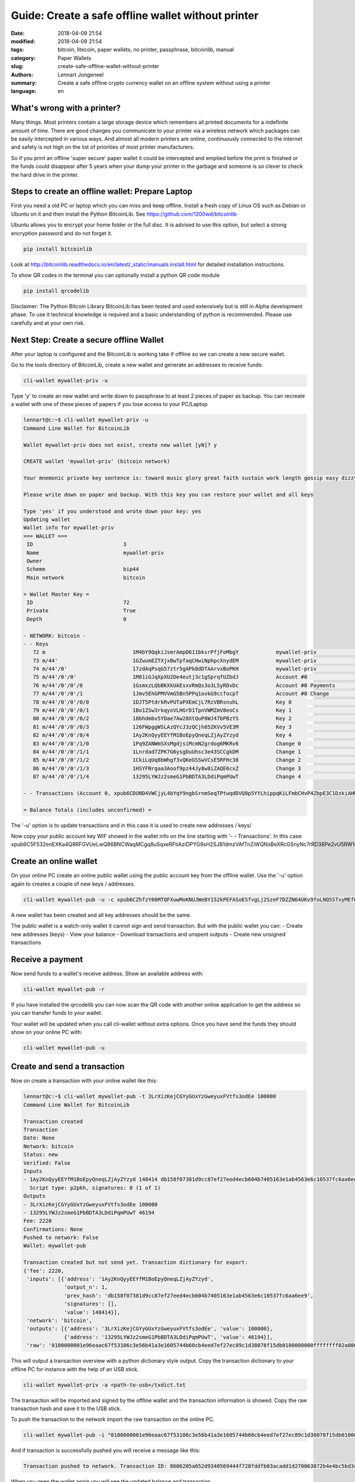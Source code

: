 Guide: Create a safe offline wallet without printer
===================================================

:date: 2018-04-09 21:54
:modified: 2018-04-09 21:54
:tags: bitcoin, litecoin, paper wallets, no printer, passphrase, bitcoinlib, manual
:category: Paper Wallets
:slug: create-safe-offline-wallet-without-printer
:authors: Lennart Jongeneel
:summary: Create a safe offline crypto currency wallet on an offline system without using a printer
:language: en


.. _create-safe-offline-wallet-without-printer:

What's wrong with a printer?
----------------------------

Many things. Most printers contain a large storage device which remembers all printed documents for a indefinite amount
of time. There are good changes you communicate to your printer via a wireless network which packages can be easily
intercepted in various ways. And almost all modern printers are online, continuously connected to the internet and
safety is not high on the list of priorities of most printer manufacturers.

So if you print an offline 'super secure' paper wallet it could be intercepted and emptied before the print is
finished or the funds could disappear after 5 years when your dump your printer in the garbage and someone is so
clever to check the hard drive in the printer.

.. image:: /images/noprinter.png
   :width: 1200px
   :alt: No printers
   :align: center

Steps to create an offline wallet: Prepare Laptop
-------------------------------------------------

First you need a old PC or laptop which you can miss and keep offline. Install a fresh copy of Linux OS such as
Debian or Ubuntu on it and then install the Python BitcoinLib. See https://github.com/1200wd/bitcoinlib

Ubuntu allows you to encrypt your home folder or the full disc. It is advised to use this option, but select a
strong encryption password and do not forget it.

.. code-block:: bash

   pip install bitcoinlib

Look at http://bitcoinlib.readthedocs.io/en/latest/_static/manuals.install.html for detailed installation instructions.

To show QR codes in the terminal you can optionally install a python QR code module

.. code-block:: bash

   pip install qrcodelib

Disclaimer: The Python Bitcoin Library BitcoinLib has been tested and used extensively but is still in Alpha
development phase. To use it technical knowledge is required and a basic understanding of python is recommended.
Please use carefully and at your own risk.


Next Step: Create a secure offline Wallet
-----------------------------------------

After your laptop is configured and the BitcoinLib is working take if offline so we can create a new secure wallet.

Go to the tools directory of BitcoinLib, create a new wallet and generate an addresses to receive funds:

.. code-block:: bash

   cli-wallet mywallet-priv -u

Type 'y' to create an new wallet and write down to passphrase to at least 2 pieces of paper as backup. You can
recreate a wallet with one of these pieces of papers if you lose access to your PC/Laptop


.. code-block:: bash

   lennart@c:~$ cli-wallet mywallet-priv -u
   Command Line Wallet for BitcoinLib

   Wallet mywallet-priv does not exist, create new wallet [yN]? y

   CREATE wallet 'mywallet-priv' (bitcoin network)

   Your mnemonic private key sentence is: toward music glory great faith sustain work length gossip easy dizzy clever

   Please write down on paper and backup. With this key you can restore your wallet and all keys

   Type 'yes' if you understood and wrote down your key: yes
   Updating wallet
   Wallet info for mywallet-priv
   === WALLET ===
    ID                             3
    Name                           mywallet-priv
    Owner
    Scheme                         bip44
    Main network                   bitcoin

   = Wallet Master Key =
    ID                             72
    Private                        True
    Depth                          0

   - NETWORK: bitcoin -
   - - Keys
      72 m                            1M4bY9QqkiJsmrAmpD611bksrPfjFoMbgY            mywallet-priv                        0.00000000 BTC
      73 m/44'                        1GZwumEZTXjxBwTpfaqCHwiNphpcXnydEM            mywallet-priv                        0.00000000 BTC
      74 m/44'/0'                     17zdAqPsqG57ztr5gAPk8dDTAArvxBoPKH            mywallet-priv                        0.00000000 BTC
      75 m/44'/0'/0'                  1M81iGJqXpXU2De4eutj3c1gSprqfUZbdJ            Account #0                           0.00000000 BTC
      76 m/44'/0'/0'/0                1GsmxzLQbBKXkUAEsxvRmQs3o3L5yRDvDc            Account #0 Payments                  0.00000000 BTC
      77 m/44'/0'/0'/1                1Jmv5EhGPMVVmG5Bn5PPq1ovkG9ccfocpT            Account #0 Change                    0.00000000 BTC
      78 m/44'/0'/0'/0/0              1DJT5PtdrkRvPUTaPXEmCjL7RzVBRsnuhL            Key 0                                0.00000000 BTC
      79 m/44'/0'/0'/0/1              1Bo1ZSw3rkqyoVLHGrD1TpnVWMZmV8eoCs            Key 1                                0.00000000 BTC
      80 m/44'/0'/0'/0/2              18bhdmbv5YDae7Aw28XtQuP8WJ47bPBzYS            Key 2                                0.00000000 BTC
      81 m/44'/0'/0'/0/3              126FWpggWSLAzQYcJ3zQCjh85ZKVv5VE3M            Key 3                                0.00000000 BTC
      82 m/44'/0'/0'/0/4              1Ay2KnQyyEEYfM1BoEpyQneqLZjAyZYzyd            Key 4                                0.00000000 BTC
      83 m/44'/0'/0'/1/0              1Pq9ZANWmSXsMgdjsiMcmN2grdog6MKRv6            Change 0                             0.00000000 BTC
      84 m/44'/0'/0'/1/1              1Lnrdad7ZPK7G6ysgDuUhsc3e43SCCgkDM            Change 1                             0.00000000 BTC
      85 m/44'/0'/0'/1/2              1CkiLqUq8bWhgf3vQKeGSSwVCsE5RFHc38            Change 2                             0.00000000 BTC
      86 m/44'/0'/0'/1/3              1HSYFNrgaa3Aoof9pz44Jy8w8iZAQE6cxZ            Change 3                             0.00000000 BTC
      87 m/44'/0'/0'/1/4              13295LYWJz2smeG1PbBDTA3LDdiPqmPUwT            Change 4                             0.00000000 BTC

   - - Transactions (Account 0, xpub6CDUND4VWCjyL4bYqY9ngbSrnmSeqTPtwqdDVQ8p5YYLhippqKiLFmbCHvP4ZbpE3C1DzkiAHMkWpycmY6kqhSvRHTCVWiyAYhA4j3StK8Q)

   = Balance Totals (includes unconfirmed) =

The '-u' option is to update transactions and in this case it is used to create new addresses / keys/

Now copy your public account key WIF showed in the wallet info on the line starting with '- - Transactions'. In this case:
xpub6C5F532enEXKa4Q8RFGVUeLwQ86BNCWaqMCgq8uSqxeRFtiAziDPYG9sH2SJB1dmzVAfTnZiWQNxBeXRcGSnyNc7rRD38Pe2vU5RW1o9mhK


Create an online wallet
-----------------------

On your online PC create an online public wallet using the public account key from the offline wallet. Use the '-u'
option again to creates a couple of new keys / addresses.

.. code-block:: bash

   cli-wallet mywallet-pub -u -c xpub6CZhfzY66MTQFXuwMoKNUJWeBY152kPEFASoESfvgLj2SzeF7DZZN64UKv9foLNQ5STxyMEfWWXon6J7oVBFyw7nmDqpahWbWGF3HQkj9fp

A new wallet has been created and all key addresses should be the same.

The public wallet is a watch-only wallet it cannot sign and send transaction. But with the public wallet you can:
- Create new addresses (keys)
- View your balance
- Download transactions and unspent outputs
- Create new unsigned transactions

Receive a payment
-----------------

Now send funds to a wallet's receive address. Show an available address with:

.. code-block:: bash

   cli-wallet mywallet-pub -r

If you have installed the qrcodelib you can now scan the QR code with another online application to get the
address so you can transfer funds to your wallet.

Your wallet will be updated when you call cli-wallet without extra options. Once you have send the funds they
should show on your online PC with:

.. code-block:: bash

   cli-wallet mywallet-pub -u


Create and send a transaction
-----------------------------

Now on create a transaction with your online wallet like this:

.. code-block:: bash

   lennart@c:~$ cli-wallet mywallet-pub -t 3LrXizKejCGYyGUxYzGweyuxFVtfs3odEe 100000
   Command Line Wallet for BitcoinLib

   Transaction created
   Transaction
   Date: None
   Network: bitcoin
   Status: new
   Verified: False
   Inputs
   - 1Ay2KnQyyEEYfM1BoEpyQneqLZjAyZYzyd 148414 db158f07381d9cc87ef27eed4ecb604b7405163e1ab4563e6c10537fc6aa6ee9 1
     Script type: p2pkh, signatures: 0 (1 of 1)
   Outputs
   - 3LrXizKejCGYyGUxYzGweyuxFVtfs3odEe 100000
   - 13295LYWJz2smeG1PbBDTA3LDdiPqmPUwT 46194
   Fee: 2220
   Confirmations: None
   Pushed to network: False
   Wallet: mywallet-pub

   Transaction created but not send yet. Transaction dictionary for export:
   {'fee': 2220,
    'inputs': [{'address': '1Ay2KnQyyEEYfM1BoEpyQneqLZjAyZYzyd',
                'output_n': 1,
                'prev_hash': 'db158f07381d9cc87ef27eed4ecb604b7405163e1ab4563e6c10537fc6aa6ee9',
                'signatures': [],
                'value': 148414}],
    'network': 'bitcoin',
    'outputs': [{'address': '3LrXizKejCGYyGUxYzGweyuxFVtfs3odEe', 'value': 100000},
                {'address': '13295LYWJz2smeG1PbBDTA3LDdiPqmPUwT', 'value': 46194}],
    'raw': '0100000001e96eaac67f53106c3e56b41a3e1605744b60cb4eed7ef27ec89c1d38078f15db0100000000ffffffff02a08601000000000017a914d237028e93ddb5e063c5f47685557e7b7265549e8772b40000000000001976a914162768737af6846894ec022692825c1e714f21de88ac00000000'}

This will output a transaction overview with a python dictionary style output. Copy the transaction dictionary to
your offline PC for instance with the help of an USB stick.

.. code-block:: bash

   cli-wallet mywallet-priv -a <path-to-usb>/txdict.txt

The transaction will be imported and signed by the offline wallet and the transaction information is showed. Copy the
raw transaction hash and save it to the USB stick.

To push the transaction to the network import the raw transaction on the online PC.

.. code-block:: bash

   cli-wallet mywallet-pub -i "0100000001e96eaac67f53106c3e56b41a3e1605744b60cb4eed7ef27ec89c1d38078f15db010000006b483045022100ed3681a573783a691f85311a5c4af6302742c331f049bf793b7d7eca30d2e60402201126c83895d1f3bd0f0e32a3d2e6fb2c22da11615e33282c7cb6d2b0de151505012102babad319637c497291a81ac53a84dd0485971303cc52ea635915640dc3cde097ffffffff02a08601000000000017a914d237028e93ddb5e063c5f47685557e7b7265549e8772b40000000000001976a914162768737af6846894ec022692825c1e714f21de88ac00000000" -p

And if transaction is successfully pushed you will receive a message like this:

.. code-block:: bash

   Transaction pushed to network. Transaction ID: 8606205a652d9340569444f728fddfb03acadd1d270063872b4e4bc5bd3d4291

When you open the wallet again you will see the updated balance and transaction.

Good luck,

Lennart

PS: There are still a little bit of sathosis left on this wallet with the private key shown above. If you are the first
one to find them: congratulations and drink a coffee or beer on me!